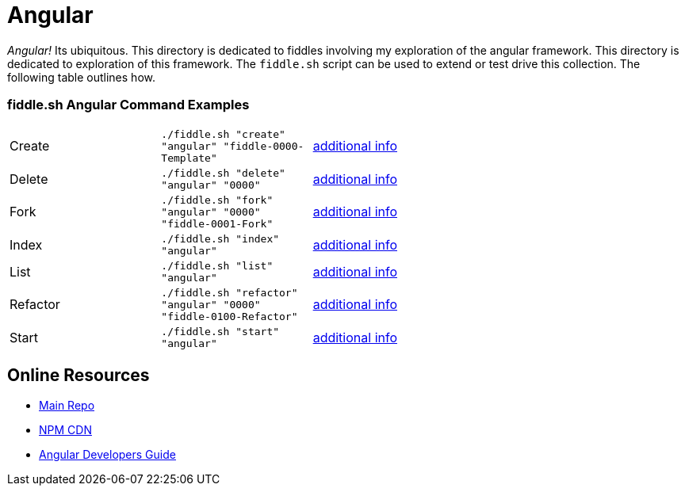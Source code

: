 = Angular

_Angular!_ Its ubiquitous.  This directory is dedicated to fiddles involving my exploration of the angular framework.
This directory is dedicated to exploration of this framework.  The `fiddle.sh` script can be used to extend or test
drive this collection. The following table outlines how.

=== fiddle.sh Angular Command Examples

[cols="2,2,5a"]
|===
|Create
|`./fiddle.sh "create" "angular" "fiddle-0000-Template"`
|link:create.md[additional info]
|Delete
|`./fiddle.sh "delete" "angular" "0000"`
|link:delete.md[additional info]
|Fork
|`./fiddle.sh "fork" "angular" "0000" "fiddle-0001-Fork"`
|link:fork.md[additional info]
|Index
|`./fiddle.sh "index" "angular"`
|link:index.md[additional info]
|List
|`./fiddle.sh "list" "angular"`
|link:list.md[additional info]
|Refactor
|`./fiddle.sh "refactor" "angular" "0000" "fiddle-0100-Refactor"`
|link:refactor.md[additional info]
|Start
|`./fiddle.sh "start" "angular"`
|link:start.md[additional info]
|===


== Online Resources

 *   link:https://github.com/angular/angular.js[Main Repo]
 *   link:https://cdnjs.com/libraries/angular.js/1.5.0-rc.2[NPM CDN]
 *   link:https://docs.angularjs.org/guide[Angular Developers Guide]
